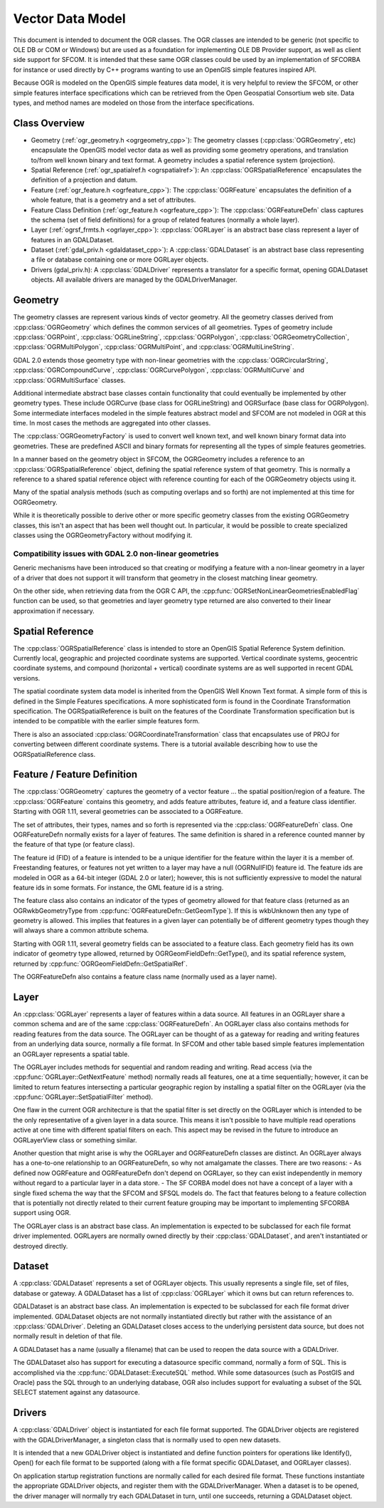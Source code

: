 .. _vector_data_model:

================================================================================
Vector Data Model
================================================================================

This document is intended to document the OGR classes. The OGR classes are intended to be generic (not specific to OLE DB or COM or Windows) but are used as a foundation for implementing OLE DB Provider support, as well as client side support for SFCOM. It is intended that these same OGR classes could be used by an implementation of SFCORBA for instance or used directly by C++ programs wanting to use an OpenGIS simple features inspired API.

Because OGR is modeled on the OpenGIS simple features data model, it is very helpful to review the SFCOM, or other simple features interface specifications which can be retrieved from the Open Geospatial Consortium web site. Data types, and method names are modeled on those from the interface specifications.

Class Overview
--------------

- Geometry (:ref:`ogr_geometry.h <ogrgeometry_cpp>`): The geometry classes (:cpp:class:`OGRGeometry`, etc) encapsulate the OpenGIS model vector data as well as providing some geometry operations, and translation to/from well known binary and text format. A geometry includes a spatial reference system (projection).
- Spatial Reference (:ref:`ogr_spatialref.h <ogrspatialref>`): An :cpp:class:`OGRSpatialReference` encapsulates the definition of a projection and datum.
- Feature (:ref:`ogr_feature.h <ogrfeature_cpp>`): The :cpp:class:`OGRFeature` encapsulates the definition of a whole feature, that is a geometry and a set of attributes.
- Feature Class Definition (:ref:`ogr_feature.h <ogrfeature_cpp>`): The :cpp:class:`OGRFeatureDefn` class captures the schema (set of field definitions) for a group of related features (normally a whole layer).
- Layer (:ref:`ogrsf_frmts.h <ogrlayer_cpp>`): :cpp:class:`OGRLayer` is an abstract base class represent a layer of features in an GDALDataset.
- Dataset (:ref:`gdal_priv.h <gdaldataset_cpp>`): A :cpp:class:`GDALDataset` is an abstract base class representing a file or database containing one or more OGRLayer objects.
- Drivers (gdal_priv.h): A :cpp:class:`GDALDriver` represents a translator for a specific format, opening GDALDataset objects. All available drivers are managed by the GDALDriverManager.

Geometry
--------

The geometry classes are represent various kinds of vector geometry. All the geometry classes derived from :cpp:class:`OGRGeometry` which defines the common services of all geometries. Types of geometry include :cpp:class:`OGRPoint`, :cpp:class:`OGRLineString`, :cpp:class:`OGRPolygon`, :cpp:class:`OGRGeometryCollection`, :cpp:class:`OGRMultiPolygon`, :cpp:class:`OGRMultiPoint`, and :cpp:class:`OGRMultiLineString`.

GDAL 2.0 extends those geometry type with non-linear geometries with the :cpp:class:`OGRCircularString`, :cpp:class:`OGRCompoundCurve`, :cpp:class:`OGRCurvePolygon`, :cpp:class:`OGRMultiCurve` and :cpp:class:`OGRMultiSurface` classes.

Additional intermediate abstract base classes contain functionality that could eventually be implemented by other geometry types. These include OGRCurve (base class for OGRLineString) and OGRSurface (base class for OGRPolygon). Some intermediate interfaces modeled in the simple features abstract model and SFCOM are not modeled in OGR at this time. In most cases the methods are aggregated into other classes.

The :cpp:class:`OGRGeometryFactory` is used to convert well known text, and well known binary format data into geometries. These are predefined ASCII and binary formats for representing all the types of simple features geometries.

In a manner based on the geometry object in SFCOM, the OGRGeometry includes a reference to an :cpp:class:`OGRSpatialReference` object, defining the spatial reference system of that geometry. This is normally a reference to a shared spatial reference object with reference counting for each of the OGRGeometry objects using it.

Many of the spatial analysis methods (such as computing overlaps and so forth) are not implemented at this time for OGRGeometry.

While it is theoretically possible to derive other or more specific geometry classes from the existing OGRGeometry classes, this isn't an aspect that has been well thought out. In particular, it would be possible to create specialized classes using the OGRGeometryFactory without modifying it.

Compatibility issues with GDAL 2.0 non-linear geometries
++++++++++++++++++++++++++++++++++++++++++++++++++++++++

Generic mechanisms have been introduced so that creating or modifying a feature with a non-linear geometry in a layer of a driver that does not support it will transform that geometry in the closest matching linear geometry.

On the other side, when retrieving data from the OGR C API, the :cpp:func:`OGRSetNonLinearGeometriesEnabledFlag` function can be used, so that geometries and layer geometry type returned are also converted to their linear approximation if necessary.

Spatial Reference
-----------------

The :cpp:class:`OGRSpatialReference` class is intended to store an OpenGIS Spatial Reference System definition. Currently local, geographic and projected coordinate systems are supported. Vertical coordinate systems, geocentric coordinate systems, and compound (horizontal + vertical) coordinate systems are as well supported in recent GDAL versions.

The spatial coordinate system data model is inherited from the OpenGIS Well Known Text format. A simple form of this is defined in the Simple Features specifications. A more sophisticated form is found in the Coordinate Transformation specification. The OGRSpatialReference is built on the features of the Coordinate Transformation specification but is intended to be compatible with the earlier simple features form.

There is also an associated :cpp:class:`OGRCoordinateTransformation` class that encapsulates use of PROJ for converting between different coordinate systems. There is a tutorial available describing how to use the OGRSpatialReference class.

Feature / Feature Definition
----------------------------

The :cpp:class:`OGRGeometry` captures the geometry of a vector feature ... the spatial position/region of a feature. The :cpp:class:`OGRFeature` contains this geometry, and adds feature attributes, feature id, and a feature class identifier. Starting with OGR 1.11, several geometries can be associated to a OGRFeature.

The set of attributes, their types, names and so forth is represented via the :cpp:class:`OGRFeatureDefn` class. One OGRFeatureDefn normally exists for a layer of features. The same definition is shared in a reference counted manner by the feature of that type (or feature class).

The feature id (FID) of a feature is intended to be a unique identifier for the feature within the layer it is a member of. Freestanding features, or features not yet written to a layer may have a null (OGRNullFID) feature id. The feature ids are modeled in OGR as a 64-bit integer (GDAL 2.0 or later); however, this is not sufficiently expressive to model the natural feature ids in some formats. For instance, the GML feature id is a string.

The feature class also contains an indicator of the types of geometry allowed for that feature class (returned as an OGRwkbGeometryType from :cpp:func:`OGRFeatureDefn::GetGeomType`). If this is wkbUnknown then any type of geometry is allowed. This implies that features in a given layer can potentially be of different geometry types though they will always share a common attribute schema.

Starting with OGR 1.11, several geometry fields can be associated to a feature class. Each geometry field has its own indicator of geometry type allowed, returned by OGRGeomFieldDefn::GetType(), and its spatial reference system, returned by :cpp:func:`OGRGeomFieldDefn::GetSpatialRef`.

The OGRFeatureDefn also contains a feature class name (normally used as a layer name).

Layer
-----

An :cpp:class:`OGRLayer` represents a layer of features within a data source. All features in an OGRLayer share a common schema and are of the same :cpp:class:`OGRFeatureDefn`. An OGRLayer class also contains methods for reading features from the data source. The OGRLayer can be thought of as a gateway for reading and writing features from an underlying data source, normally a file format. In SFCOM and other table based simple features implementation an OGRLayer represents a spatial table.

The OGRLayer includes methods for sequential and random reading and writing. Read access (via the :cpp:func:`OGRLayer::GetNextFeature` method) normally reads all features, one at a time sequentially; however, it can be limited to return features intersecting a particular geographic region by installing a spatial filter on the OGRLayer (via the :cpp:func:`OGRLayer::SetSpatialFilter` method).

One flaw in the current OGR architecture is that the spatial filter is set directly on the OGRLayer which is intended to be the only representative of a given layer in a data source. This means it isn't possible to have multiple read operations active at one time with different spatial filters on each. This aspect may be revised in the future to introduce an OGRLayerView class or something similar.

Another question that might arise is why the OGRLayer and OGRFeatureDefn classes are distinct. An OGRLayer always has a one-to-one relationship to an OGRFeatureDefn, so why not amalgamate the classes. There are two reasons:
- As defined now OGRFeature and OGRFeatureDefn don't depend on OGRLayer, so they can exist independently in memory without regard to a particular layer in a data store.
- The SF CORBA model does not have a concept of a layer with a single fixed schema the way that the SFCOM and SFSQL models do. The fact that features belong to a feature collection that is potentially not directly related to their current feature grouping may be important to implementing SFCORBA support using OGR.

The OGRLayer class is an abstract base class. An implementation is expected to be subclassed for each file format driver implemented. OGRLayers are normally owned directly by their :cpp:class:`GDALDataset`, and aren't instantiated or destroyed directly.

Dataset
-------

A :cpp:class:`GDALDataset` represents a set of OGRLayer objects. This usually represents a single file, set of files, database or gateway. A GDALDataset has a list of :cpp:class:`OGRLayer` which it owns but can return references to.

GDALDataset is an abstract base class. An implementation is expected to be subclassed for each file format driver implemented. GDALDataset objects are not normally instantiated directly but rather with the assistance of an :cpp:class:`GDALDriver`. Deleting an GDALDataset closes access to the underlying persistent data source, but does not normally result in deletion of that file.

A GDALDataset has a name (usually a filename) that can be used to reopen the data source with a GDALDriver.

The GDALDataset also has support for executing a datasource specific command, normally a form of SQL. This is accomplished via the :cpp:func:`GDALDataset::ExecuteSQL` method. While some datasources (such as PostGIS and Oracle) pass the SQL through to an underlying database, OGR also includes support for evaluating a subset of the SQL SELECT statement against any datasource.

Drivers
-------

A :cpp:class:`GDALDriver` object is instantiated for each file format supported. The GDALDriver objects are registered with the GDALDriverManager, a singleton class that is normally used to open new datasets.

It is intended that a new GDALDriver object is instantiated and define function pointers for operations like Identify(), Open() for each file format to be supported (along with a file format specific GDALDataset, and OGRLayer classes).

On application startup registration functions are normally called for each desired file format. These functions instantiate the appropriate GDALDriver objects, and register them with the GDALDriverManager. When a dataset is to be opened, the driver manager will normally try each GDALDataset in turn, until one succeeds, returning a GDALDataset object.
